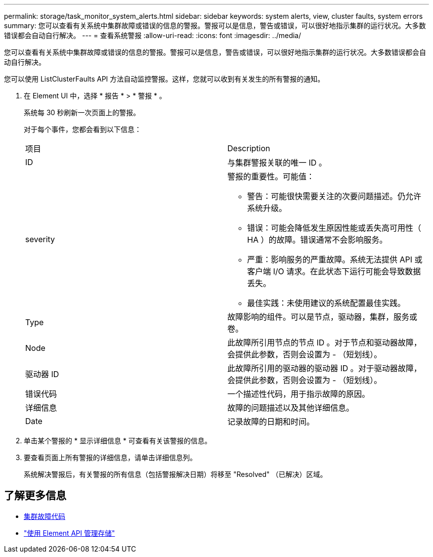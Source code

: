---
permalink: storage/task_monitor_system_alerts.html 
sidebar: sidebar 
keywords: system alerts, view, cluster faults, system errors 
summary: 您可以查看有关系统中集群故障或错误的信息的警报。警报可以是信息，警告或错误，可以很好地指示集群的运行状况。大多数错误都会自动自行解决。 
---
= 查看系统警报
:allow-uri-read: 
:icons: font
:imagesdir: ../media/


[role="lead"]
您可以查看有关系统中集群故障或错误的信息的警报。警报可以是信息，警告或错误，可以很好地指示集群的运行状况。大多数错误都会自动自行解决。

您可以使用 ListClusterFaults API 方法自动监控警报。这样，您就可以收到有关发生的所有警报的通知。

. 在 Element UI 中，选择 * 报告 * > * 警报 * 。
+
系统每 30 秒刷新一次页面上的警报。

+
对于每个事件，您都会看到以下信息：

+
|===


| 项目 | Description 


 a| 
ID
 a| 
与集群警报关联的唯一 ID 。



 a| 
severity
 a| 
警报的重要性。可能值：

** 警告：可能很快需要关注的次要问题描述。仍允许系统升级。
** 错误：可能会降低发生原因性能或丢失高可用性（ HA ）的故障。错误通常不会影响服务。
** 严重：影响服务的严重故障。系统无法提供 API 或客户端 I/O 请求。在此状态下运行可能会导致数据丢失。
** 最佳实践：未使用建议的系统配置最佳实践。




 a| 
Type
 a| 
故障影响的组件。可以是节点，驱动器，集群，服务或卷。



 a| 
Node
 a| 
此故障所引用节点的节点 ID 。对于节点和驱动器故障，会提供此参数，否则会设置为 - （短划线）。



 a| 
驱动器 ID
 a| 
此故障所引用的驱动器的驱动器 ID 。对于驱动器故障，会提供此参数，否则会设置为 - （短划线）。



 a| 
错误代码
 a| 
一个描述性代码，用于指示故障的原因。



 a| 
详细信息
 a| 
故障的问题描述以及其他详细信息。



 a| 
Date
 a| 
记录故障的日期和时间。

|===
. 单击某个警报的 * 显示详细信息 * 可查看有关该警报的信息。
. 要查看页面上所有警报的详细信息，请单击详细信息列。
+
系统解决警报后，有关警报的所有信息（包括警报解决日期）将移至 "Resolved" （已解决）区域。





== 了解更多信息

* xref:reference_monitor_cluster_fault_codes.adoc[集群故障代码]
* link:../api/index.html["使用 Element API 管理存储"]

